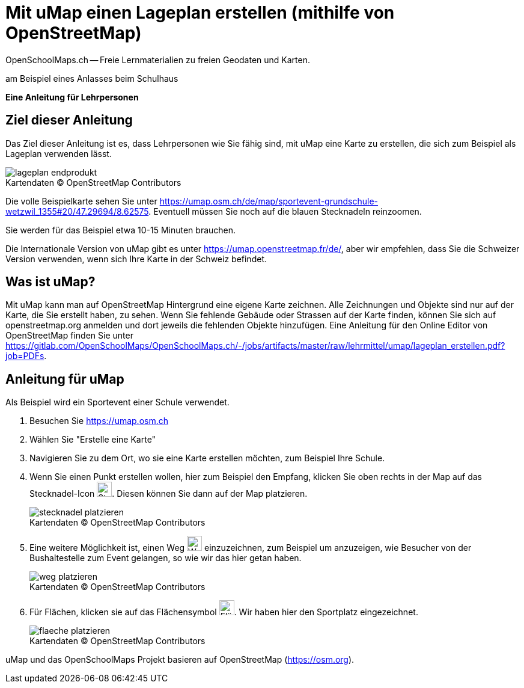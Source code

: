 = Mit uMap einen Lageplan erstellen (mithilfe von OpenStreetMap)
OpenSchoolMaps.ch -- Freie Lernmaterialien zu freien Geodaten und Karten.
//
// HACK: suppress title page.
// See https://github.com/asciidoctor/asciidoctor-pdf/issues/95
ifdef::backend-pdf[:notitle:]

ifdef::backend-pdf[]
[discrete]
= {doctitle}

{author}
endif::[]
// END OF suppress title page HACK

am Beispiel eines Anlasses beim Schulhaus

*Eine Anleitung für Lehrpersonen*


== Ziel dieser Anleitung
Das Ziel dieser Anleitung ist es, dass Lehrpersonen wie Sie fähig sind, mit uMap eine Karte zu erstellen, die sich zum Beispiel als Lageplan verwenden lässt.

.Kartendaten (C) OpenStreetMap Contributors
[caption=""]
image::../../bilder/umap/lageplan_erstellen/lageplan_endprodukt.png[]

Die volle Beispielkarte sehen Sie unter https://umap.osm.ch/de/map/sportevent-grundschule-wetzwil_1355#20/47.29694/8.62575. Eventuell müssen Sie noch auf die blauen Stecknadeln reinzoomen.

Sie werden für das Beispiel etwa 10-15 Minuten brauchen.

Die Internationale Version von uMap gibt es unter https://umap.openstreetmap.fr/de/, aber wir empfehlen, dass Sie die Schweizer Version verwenden, wenn sich Ihre Karte in der Schweiz befindet.

== Was ist uMap?
Mit uMap kann man auf OpenStreetMap Hintergrund eine eigene Karte zeichnen. Alle Zeichnungen und Objekte sind nur auf der Karte, die Sie erstellt haben, zu sehen. Wenn Sie fehlende Gebäude oder Strassen auf der Karte finden, können Sie sich auf openstreetmap.org anmelden und dort jeweils die fehlenden Objekte hinzufügen. Eine Anleitung für den Online Editor von OpenStreetMap finden Sie unter https://gitlab.com/OpenSchoolMaps/OpenSchoolMaps.ch/-/jobs/artifacts/master/raw/lehrmittel/umap/lageplan_erstellen.pdf?job=PDFs.

== Anleitung für uMap

Als Beispiel wird ein Sportevent einer Schule verwendet.

1. Besuchen Sie https://umap.osm.ch
2. Wählen Sie "Erstelle eine Karte"
3. Navigieren Sie zu dem Ort, wo sie eine Karte erstellen möchten, zum Beispiel Ihre Schule.
4. Wenn Sie einen Punkt erstellen wollen, hier zum Beispiel den Empfang, klicken Sie oben rechts in der Map auf das Stecknadel-Icon image:../../bilder/umap/stecknadel_icon.PNG["Stecknadel-Icon", 25, 25]. Diesen können Sie dann auf der Map platzieren.

+
.Kartendaten (C) OpenStreetMap Contributors
[caption=""]
image::../../bilder/umap/lageplan_erstellen/stecknadel_platzieren.PNG[]
5. Eine weitere Möglichkeit ist, einen Weg image:../../bilder/umap/weg_icon.PNG["Weg-Icon", 25, 25] einzuzeichnen, zum Beispiel um anzuzeigen, wie Besucher von der Bushaltestelle zum Event gelangen, so wie wir das hier getan haben.

+
.Kartendaten (C) OpenStreetMap Contributors
[caption=""]
image::../../bilder/umap/lageplan_erstellen/weg_platzieren.PNG[]
6. Für Flächen, klicken sie auf das Flächensymbol image:../../bilder/umap/flaeche_icon.PNG["Flächen-Icon", 25, 25]. Wir haben hier den Sportplatz eingezeichnet.

+
.Kartendaten (C) OpenStreetMap Contributors
[caption=""]
image::../../bilder/umap/lageplan_erstellen/flaeche_platzieren.PNG[]

uMap und das OpenSchoolMaps Projekt basieren auf OpenStreetMap (https://osm.org).

//(Siehe auch Abschnitt [Erstellen eines Lageplanes mit uMap](https://dinacon.ch/wp-content/uploads/sites/4/2017/10/dinacon_17.pdf#Outline0.2) im Foliensatz des DINAcon-Vortrags [Nutzung von OpenStreetMap für Standortkarten und Online-Stories](https://dinacon.ch/sessions/2017/osm/).)
